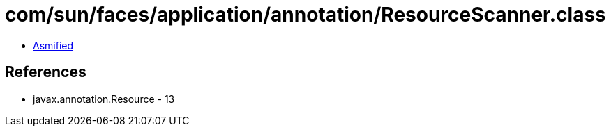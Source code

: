 = com/sun/faces/application/annotation/ResourceScanner.class

 - link:ResourceScanner-asmified.java[Asmified]

== References

 - javax.annotation.Resource - 13
